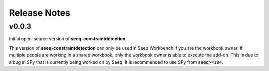 Release Notes
=============

v0.0.3
------

Initial open-source version of **seeq-constraintdetection**

This version of **seeq-constraintdetection** can only be used in Seeq Workbench if you are the workbook owner. If multiple people are working in a shared workbook, only the workbook owner is able to execute the add-on. This is due to a 
bug in SPy that is currently being worked on by Seeq. It is recommended to use SPy from :code:`seeq>=184`.





